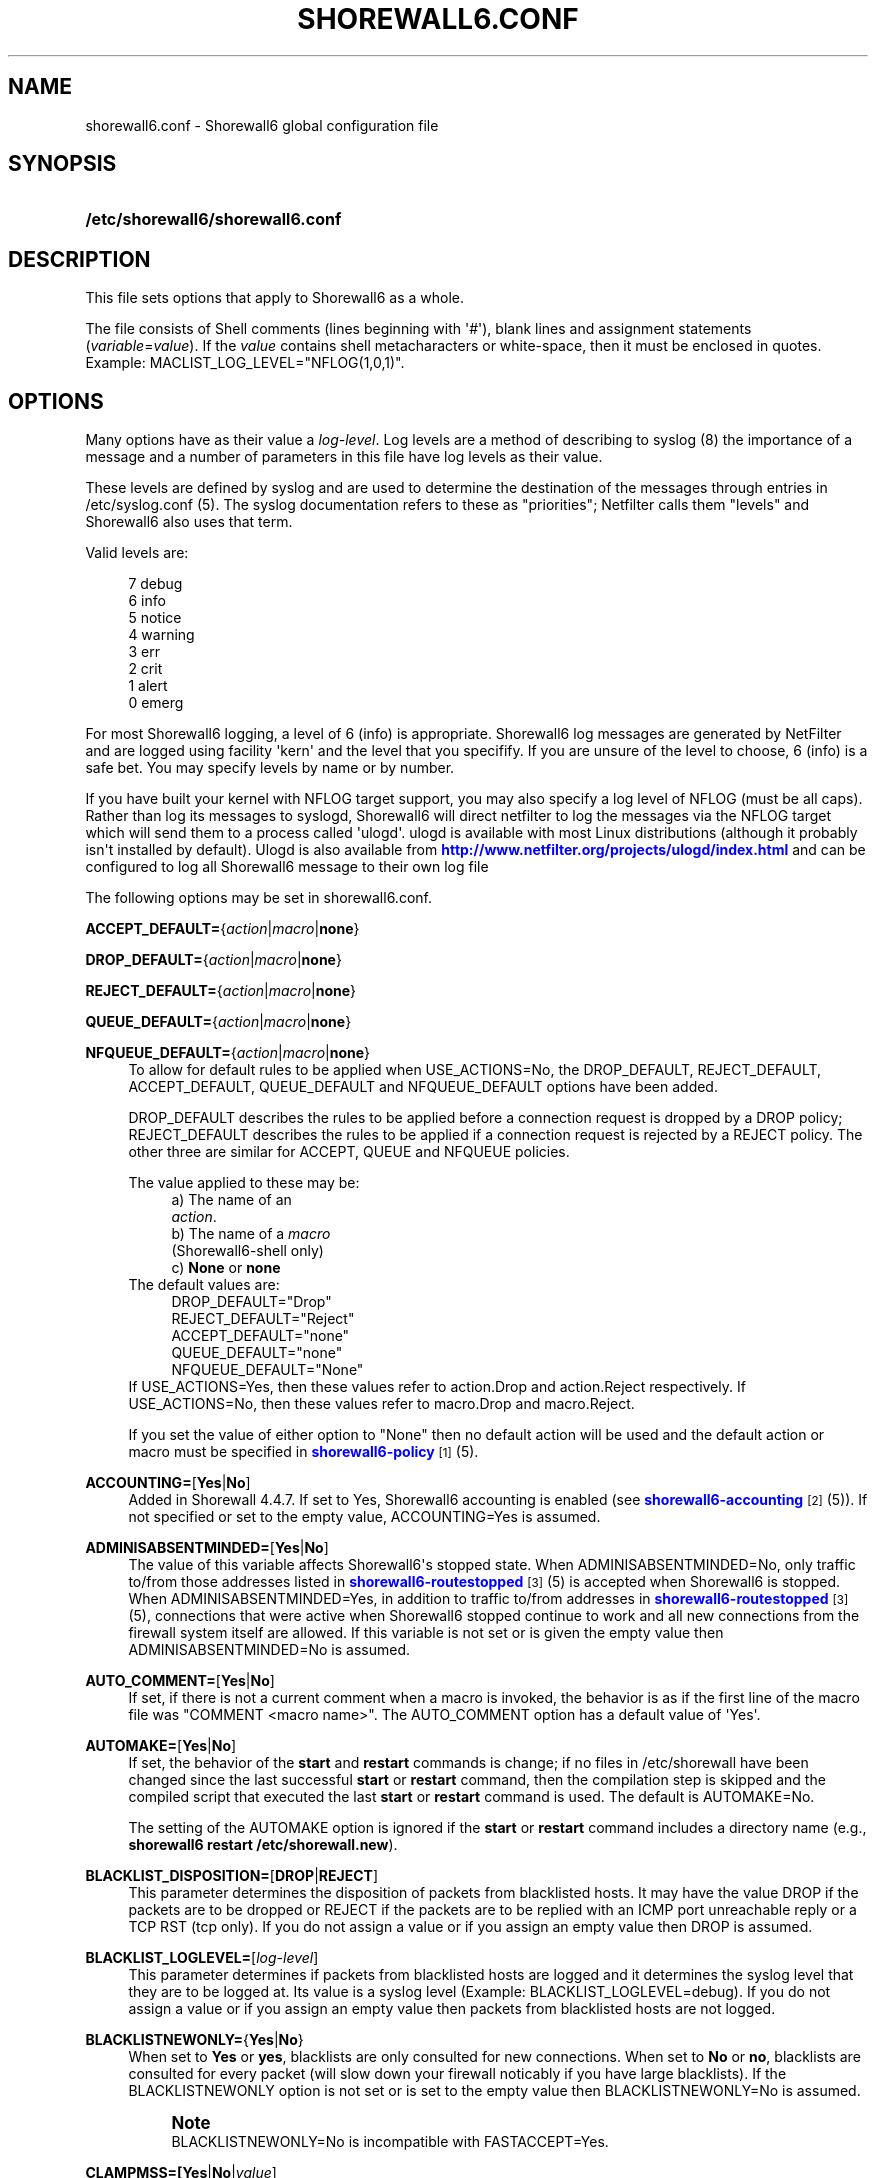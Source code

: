 '\" t
.\"     Title: shorewall6.conf
.\"    Author: [FIXME: author] [see http://docbook.sf.net/el/author]
.\" Generator: DocBook XSL Stylesheets v1.76.1 <http://docbook.sf.net/>
.\"      Date: 04/03/2011
.\"    Manual: [FIXME: manual]
.\"    Source: [FIXME: source]
.\"  Language: English
.\"
.TH "SHOREWALL6\&.CONF" "5" "04/03/2011" "[FIXME: source]" "[FIXME: manual]"
.\" -----------------------------------------------------------------
.\" * Define some portability stuff
.\" -----------------------------------------------------------------
.\" ~~~~~~~~~~~~~~~~~~~~~~~~~~~~~~~~~~~~~~~~~~~~~~~~~~~~~~~~~~~~~~~~~
.\" http://bugs.debian.org/507673
.\" http://lists.gnu.org/archive/html/groff/2009-02/msg00013.html
.\" ~~~~~~~~~~~~~~~~~~~~~~~~~~~~~~~~~~~~~~~~~~~~~~~~~~~~~~~~~~~~~~~~~
.ie \n(.g .ds Aq \(aq
.el       .ds Aq '
.\" -----------------------------------------------------------------
.\" * set default formatting
.\" -----------------------------------------------------------------
.\" disable hyphenation
.nh
.\" disable justification (adjust text to left margin only)
.ad l
.\" -----------------------------------------------------------------
.\" * MAIN CONTENT STARTS HERE *
.\" -----------------------------------------------------------------
.SH "NAME"
shorewall6.conf \- Shorewall6 global configuration file
.SH "SYNOPSIS"
.HP \w'\fB/etc/shorewall6/shorewall6\&.conf\fR\ 'u
\fB/etc/shorewall6/shorewall6\&.conf\fR
.SH "DESCRIPTION"
.PP
This file sets options that apply to Shorewall6 as a whole\&.
.PP
The file consists of Shell comments (lines beginning with \*(Aq#\*(Aq), blank lines and assignment statements (\fIvariable\fR=\fIvalue\fR)\&. If the
\fIvalue\fR
contains shell metacharacters or white\-space, then it must be enclosed in quotes\&. Example: MACLIST_LOG_LEVEL="NFLOG(1,0,1)"\&.
.SH "OPTIONS"
.PP
Many options have as their value a
\fIlog\-level\fR\&. Log levels are a method of describing to syslog (8) the importance of a message and a number of parameters in this file have log levels as their value\&.
.PP
These levels are defined by syslog and are used to determine the destination of the messages through entries in /etc/syslog\&.conf (5)\&. The syslog documentation refers to these as "priorities"; Netfilter calls them "levels" and Shorewall6 also uses that term\&.
.PP
Valid levels are:
.sp
.if n \{\
.RS 4
.\}
.nf
       7       debug
       6       info
       5       notice
       4       warning
       3       err
       2       crit
       1       alert
       0       emerg
.fi
.if n \{\
.RE
.\}
.PP
For most Shorewall6 logging, a level of 6 (info) is appropriate\&. Shorewall6 log messages are generated by NetFilter and are logged using facility \*(Aqkern\*(Aq and the level that you specifify\&. If you are unsure of the level to choose, 6 (info) is a safe bet\&. You may specify levels by name or by number\&.
.PP
If you have built your kernel with NFLOG target support, you may also specify a log level of NFLOG (must be all caps)\&. Rather than log its messages to syslogd, Shorewall6 will direct netfilter to log the messages via the NFLOG target which will send them to a process called \*(Aqulogd\*(Aq\&. ulogd is available with most Linux distributions (although it probably isn\*(Aqt installed by default)\&. Ulogd is also available from
\m[blue]\fBhttp://www\&.netfilter\&.org/projects/ulogd/index\&.html\fR\m[]
and can be configured to log all Shorewall6 message to their own log file
.PP
The following options may be set in shorewall6\&.conf\&.
.PP
\fBACCEPT_DEFAULT=\fR{\fIaction\fR|\fImacro\fR|\fBnone\fR}
.RS 4
.RE
.PP
\fBDROP_DEFAULT=\fR{\fIaction\fR|\fImacro\fR|\fBnone\fR}
.RS 4
.RE
.PP
\fBREJECT_DEFAULT=\fR{\fIaction\fR|\fImacro\fR|\fBnone\fR}
.RS 4
.RE
.PP
\fBQUEUE_DEFAULT=\fR{\fIaction\fR|\fImacro\fR|\fBnone\fR}
.RS 4
.RE
.PP
\fBNFQUEUE_DEFAULT=\fR{\fIaction\fR|\fImacro\fR|\fBnone\fR}
.RS 4
To allow for default rules to be applied when USE_ACTIONS=No, the DROP_DEFAULT, REJECT_DEFAULT, ACCEPT_DEFAULT, QUEUE_DEFAULT and NFQUEUE_DEFAULT options have been added\&.
.sp
DROP_DEFAULT describes the rules to be applied before a connection request is dropped by a DROP policy; REJECT_DEFAULT describes the rules to be applied if a connection request is rejected by a REJECT policy\&. The other three are similar for ACCEPT, QUEUE and NFQUEUE policies\&.
.sp
The value applied to these may be:
.RS 4
a) The name of an
            \fIaction\fR\&.
.RE
.RS 4
b) The name of a \fImacro\fR
            (Shorewall6\-shell only)
.RE
.RS 4
c) \fBNone\fR or \fBnone\fR
.RE
The default values are:
.RS 4
DROP_DEFAULT="Drop"
.RE
.RS 4
REJECT_DEFAULT="Reject"
.RE
.RS 4
ACCEPT_DEFAULT="none"
.RE
.RS 4
QUEUE_DEFAULT="none"
.RE
.RS 4
NFQUEUE_DEFAULT="None"
.RE
If USE_ACTIONS=Yes, then these values refer to action\&.Drop and action\&.Reject respectively\&. If USE_ACTIONS=No, then these values refer to macro\&.Drop and macro\&.Reject\&.
.sp
If you set the value of either option to "None" then no default action will be used and the default action or macro must be specified in
\m[blue]\fBshorewall6\-policy\fR\m[]\&\s-2\u[1]\d\s+2(5)\&.
.RE
.PP
\fBACCOUNTING=\fR[\fBYes\fR|\fBNo\fR]
.RS 4
Added in Shorewall 4\&.4\&.7\&. If set to Yes, Shorewall6 accounting is enabled (see
\m[blue]\fBshorewall6\-accounting\fR\m[]\&\s-2\u[2]\d\s+2(5))\&. If not specified or set to the empty value, ACCOUNTING=Yes is assumed\&.
.RE
.PP
\fBADMINISABSENTMINDED=\fR[\fBYes\fR|\fBNo\fR]
.RS 4
The value of this variable affects Shorewall6\*(Aqs stopped state\&. When ADMINISABSENTMINDED=No, only traffic to/from those addresses listed in
\m[blue]\fBshorewall6\-routestopped\fR\m[]\&\s-2\u[3]\d\s+2(5) is accepted when Shorewall6 is stopped\&. When ADMINISABSENTMINDED=Yes, in addition to traffic to/from addresses in
\m[blue]\fBshorewall6\-routestopped\fR\m[]\&\s-2\u[3]\d\s+2(5), connections that were active when Shorewall6 stopped continue to work and all new connections from the firewall system itself are allowed\&. If this variable is not set or is given the empty value then ADMINISABSENTMINDED=No is assumed\&.
.RE
.PP
\fBAUTO_COMMENT=\fR[\fBYes\fR|\fBNo\fR]
.RS 4
If set, if there is not a current comment when a macro is invoked, the behavior is as if the first line of the macro file was "COMMENT <macro name>"\&. The AUTO_COMMENT option has a default value of \*(AqYes\*(Aq\&.
.RE
.PP
\fBAUTOMAKE=\fR[\fBYes\fR|\fBNo\fR]
.RS 4
If set, the behavior of the
\fBstart\fR
and
\fBrestart\fR
commands is change; if no files in
/etc/shorewall
have been changed since the last successful
\fBstart\fR
or
\fBrestart\fR
command, then the compilation step is skipped and the compiled script that executed the last
\fBstart\fR
or
\fBrestart\fR
command is used\&. The default is AUTOMAKE=No\&.
.sp
The setting of the AUTOMAKE option is ignored if the
\fBstart\fR
or
\fBrestart\fR
command includes a directory name (e\&.g\&.,\fB shorewall6 restart /etc/shorewall\&.new\fR)\&.
.RE
.PP
\fBBLACKLIST_DISPOSITION=\fR[\fBDROP\fR|\fBREJECT\fR]
.RS 4
This parameter determines the disposition of packets from blacklisted hosts\&. It may have the value DROP if the packets are to be dropped or REJECT if the packets are to be replied with an ICMP port unreachable reply or a TCP RST (tcp only)\&. If you do not assign a value or if you assign an empty value then DROP is assumed\&.
.RE
.PP
\fBBLACKLIST_LOGLEVEL=\fR[\fIlog\-level\fR]
.RS 4
This parameter determines if packets from blacklisted hosts are logged and it determines the syslog level that they are to be logged at\&. Its value is a syslog level (Example: BLACKLIST_LOGLEVEL=debug)\&. If you do not assign a value or if you assign an empty value then packets from blacklisted hosts are not logged\&.
.RE
.PP
\fBBLACKLISTNEWONLY=\fR{\fBYes\fR|\fBNo\fR}
.RS 4
When set to
\fBYes\fR
or
\fByes\fR, blacklists are only consulted for new connections\&. When set to
\fBNo\fR
or
\fBno\fR, blacklists are consulted for every packet (will slow down your firewall noticably if you have large blacklists)\&. If the BLACKLISTNEWONLY option is not set or is set to the empty value then BLACKLISTNEWONLY=No is assumed\&.
.if n \{\
.sp
.\}
.RS 4
.it 1 an-trap
.nr an-no-space-flag 1
.nr an-break-flag 1
.br
.ps +1
\fBNote\fR
.ps -1
.br
BLACKLISTNEWONLY=No is incompatible with FASTACCEPT=Yes\&.
.sp .5v
.RE
.RE
.PP
\fBCLAMPMSS=[\fR\fBYes\fR|\fBNo\fR|\fIvalue\fR]
.RS 4
This parameter enables the TCP Clamp MSS to PMTU feature of Netfilter and is usually required when your internet connection is through PPPoE or PPTP\&. If set to
\fBYes\fR
or
\fByes\fR, the feature is enabled\&. If left blank or set to
\fBNo\fR
or
\fBno\fR, the feature is not enabled\&.
.sp
\fBImportant\fR: This option requires CONFIG_IP_NF_TARGET_TCPMSS in your kernel\&.
.sp
You may also set CLAMPMSS to a numeric
\fIvalue\fR
(e\&.g\&., CLAMPMSS=1400)\&. This will set the MSS field in TCP SYN packets going through the firewall to the
\fIvalue\fR
that you specify\&.
.RE
.PP
\fBCLEAR_TC=\fR[\fBYes\fR|\fBNo\fR]
.RS 4
If this option is set to
\fBNo\fR
then Shorewall6 won\*(Aqt clear the current traffic control rules during [re]start\&. This setting is intended for use by people that prefer to configure traffic shaping when the network interfaces come up rather than when the firewall is started\&. If that is what you want to do, set TC_ENABLED=Yes and CLEAR_TC=No and do not supply an /etc/shorewall6/tcstart file\&. That way, your traffic shaping rules can still use the \(lqfwmark\(rq classifier based on packet marking defined in
\m[blue]\fBshorewall6\-tcrules\fR\m[]\&\s-2\u[4]\d\s+2(5)\&. If not specified, CLEAR_TC=No is assumed\&.
.if n \{\
.sp
.\}
.RS 4
.it 1 an-trap
.nr an-no-space-flag 1
.nr an-break-flag 1
.br
.ps +1
\fBWarning\fR
.ps -1
.br
If you also run Shorewall and if you have TC_ENABLED=Internal in your
\m[blue]\fBshorewall\-conf\fR\m[]\&\s-2\u[5]\d\s+2(5), then you will want CLEAR_TC=No in this file\&.
.sp .5v
.RE
.RE
.PP
\fBCOMPLETE=\fR[\fBYes\fR|\fBNo\fR]
.RS 4
Added in Shorewall6 4\&.4\&.12\&. When you set this option to Yes, you are asserting that the configuration is complete so that your set of zones encompasses any hosts that can send or receive traffic to/from/through the firewall\&. This causes Shorewall6 to omit the rules that catch packets in which the source or destination IP address is outside of any of your zones\&. Default is No\&. It is recommended that this option only be set to Yes if:
.sp
.RS 4
.ie n \{\
\h'-04'\(bu\h'+03'\c
.\}
.el \{\
.sp -1
.IP \(bu 2.3
.\}
You have defined an interface whose effective physical setting is \*(Aq+\*(Aq\&.
.RE
.sp
.RS 4
.ie n \{\
\h'-04'\(bu\h'+03'\c
.\}
.el \{\
.sp -1
.IP \(bu 2.3
.\}
That interface is assigned to a zone\&.
.RE
.sp
.RS 4
.ie n \{\
\h'-04'\(bu\h'+03'\c
.\}
.el \{\
.sp -1
.IP \(bu 2.3
.\}
You have no CONTINUE policies or rules\&.
.RE
.RE
.PP
\fBCONFIG_PATH\fR=[\fIdirectory\fR[:\fIdirectory\fR]\&.\&.\&.]
.RS 4
Specifies where configuration files other than shorewall6\&.conf may be found\&. CONFIG_PATH is specifies as a list of directory names separated by colons (":")\&. When looking for a configuration file other than shorewall6\&.conf:
.sp
.RS 4
.ie n \{\
\h'-04'\(bu\h'+03'\c
.\}
.el \{\
.sp -1
.IP \(bu 2.3
.\}
If the command is "try" or a "<configuration directory>" was specified in the command (e\&.g\&.,
\fBshorewall6 check \&./gateway\fR) then the directory given in the command is searched first\&.
.RE
.sp
.RS 4
.ie n \{\
\h'-04'\(bu\h'+03'\c
.\}
.el \{\
.sp -1
.IP \(bu 2.3
.\}
Next, each directory in the CONFIG_PATH setting is searched in sequence\&.
.RE
.sp
If CONFIG_PATH is not given or if it is set to the empty value then the contents of /usr/share/shorewall6/configpath are used\&. As released from shorewall\&.net, that file sets the CONFIG_PATH to /etc/shorewall6:/usr/share/shorewall6:/usr/share/shorewall but your particular distribution may set it differently\&. See the output of shorewall6 show config for the default on your system\&.
.sp
Note that the setting in /usr/share/shorewall6/configpath is always used to locate shorewall6\&.conf\&.
.RE
.PP
\fBDELETE_THEN_ADD=\fR{\fBYes\fR|\fBNo\fR}
.RS 4
If set to Yes (the default value), entries in the /etc/shorewall6/route_stopped files cause an \*(Aqip rule del\*(Aq command to be generated in addition to an \*(Aqip rule add\*(Aq command\&. Setting this option to No, causes the \*(Aqip rule del\*(Aq command to be omitted\&.
.RE
.PP
\fBDONT_LOAD=\fR[\fImodule\fR[,\fImodule\fR]\&.\&.\&.]
.RS 4
Causes Shorewall6 to not load the listed kernel modules\&.
.RE
.PP
\fBDYNAMIC_BLACKLIST=\fR{\fBYes\fR|\fBNo\fR}
.RS 4
Added in Shorewall 4\&.4\&.7\&. When set to
\fBNo\fR
or
\fBno\fR, dynamic blacklisting using the
\fBshorewall6 drop\fR,
\fBshorewall6 reject\fR,
\fBshorewall6 logdrop\fR
and
\fBshorewall6 logreject\fR
is disabled\&. Default is
\fBYes\fR\&.
.RE
.PP
\fBEXPAND_POLICIES=\fR{\fBYes\fR|\fBNo\fR}
.RS 4
Normally, when the SOURCE or DEST columns in shorewall6\-policy(5) contains \*(Aqall\*(Aq, a single policy chain is created and the policy is enforced in that chain\&. For example, if the policy entry is
.sp
.if n \{\
.RS 4
.\}
.nf
#SOURCE DEST POLICY LOG
#                   LEVEL
net     all  DROP   info
.fi
.if n \{\
.RE
.\}
.sp
then the chain name is \*(Aqnet2all\*(Aq which is also the chain named in Shorewall6 log messages generated as a result of the policy\&. If EXPAND_POLICIES=Yes, then Shorewall6 will create a separate chain for each pair of zones covered by the policy\&. This makes the resulting log messages easier to interpret since the chain in the messages will have a name of the form \*(Aqa2b\*(Aq where \*(Aqa\*(Aq is the SOURCE zone and \*(Aqb\*(Aq is the DEST zone\&.
.RE
.PP
\fBEXPORTPARAMS=\fR{\fBYes\fR|\fBNo\fR} (Deprecated beginning with Shorewall 4\&.4\&.17)
.RS 4
Beginning with Shorewall 4\&.4\&.17, the variables set in the \*(Aqparams\*(Aq file at compile time are available at run time with EXPORTPARAMS=No\&. As a consequence, beginning with that version the recommended setting is EXPORTPARAMS=No\&.
.sp
It is quite difficult to code a \*(Aqparams\*(Aq file that assigns other than constant values such that it works correctly with Shorewall6 Lite\&. The EXPORTPARAMS option works around this problem\&. When EXPORTPARAMS=No, the \*(Aqparams\*(Aq file is not copied to the compiler output\&.
.sp
With EXPORTPARAMS=No, if you need to set environmental variables on the firewall system for use by your extension scripts, then do so in the init extension script\&.
.sp
The default is EXPORTPARAMS=Yes which is the recommended setting unless you are running Shorewall6 Lite\&.
.RE
.PP
\fBFASTACCEPT=\fR{\fBYes\fR|\fBNo\fR}
.RS 4
Normally, Shorewall6 defers accepting ESTABLISHED/RELATED packets until these packets reach the chain in which the original connection was accepted\&. So for packets going from the \*(Aqloc\*(Aq zone to the \*(Aqnet\*(Aq zone, ESTABLISHED/RELATED packets are ACCEPTED in the \*(Aqloc2net\*(Aq chain\&.
.sp
If you set FASTACCEPT=Yes, then ESTABLISHED/RELEATED packets are accepted early in the INPUT, FORWARD and OUTPUT chains\&. If you set FASTACCEPT=Yes then you may not include rules in the ESTABLISHED or RELATED sections of
\m[blue]\fBshorewall6\-rules\fR\m[]\&\s-2\u[6]\d\s+2(5)\&.
.if n \{\
.sp
.\}
.RS 4
.it 1 an-trap
.nr an-no-space-flag 1
.nr an-break-flag 1
.br
.ps +1
\fBNote\fR
.ps -1
.br
FASTACCEPT=Yes is incompatible with BLACKLISTNEWONLY=No\&.
.sp .5v
.RE
.RE
.PP
\fBFORWARD_CLEAR_MARK=\fR{\fBYes\fR|\fBNo\fR}
.RS 4
Added in Shorewall 4\&.4\&.11 Beta 3\&. Traditionally, Shorewall has cleared the packet mark in the first rule in the mangle FORWARD chain\&. This behavior is maintained with the default setting of this option (CLEAR_FORWARD_MARK=Yes)\&. If FORWARD_CLEAR_MARK is set to \*(AqNo\*(Aq, packet marks set in the mangle PREROUTING chain are retained in the FORWARD chains\&.
.RE
.PP
\fBHIGH_ROUTE_MARKS=\fR{\fBYes\fR|\fBNo\fR}
.RS 4
You may set HIGH_ROUTE_MARKS=Yes in to effectively divide the packet mark and connection mark into two mark fields\&.
.sp
The width of the fields are determined by the setting of the WIDE_TC_MARKS option\&.
.sp
When WIDE_TC_MARKS=No (the default):
.sp
.RS 4
.ie n \{\
\h'-04' 1.\h'+01'\c
.\}
.el \{\
.sp -1
.IP "  1." 4.2
.\}
The MARK field in the providers file must have a value that is less than 65536 and that is a multiple of 256 (using hex representation, the values are 0x0100\-0xFF00 with the low\-order 8 bits being zero)\&.
.RE
.sp
.RS 4
.ie n \{\
\h'-04' 2.\h'+01'\c
.\}
.el \{\
.sp -1
.IP "  2." 4.2
.\}
You may only set those mark values in the PREROUTING chain\&.
.RE
.sp
.RS 4
.ie n \{\
\h'-04' 3.\h'+01'\c
.\}
.el \{\
.sp -1
.IP "  3." 4.2
.\}
Marks used for traffic shaping must still be in the range of 1\-255 and may still not be set in the PREROUTING chain\&.
.RE
.sp
When WIDE_TC_MARKS=Yes:
.sp
.RS 4
.ie n \{\
\h'-04' 1.\h'+01'\c
.\}
.el \{\
.sp -1
.IP "  1." 4.2
.\}
The MARK field in the providers file must have a value that is a multiple of 65536 (using hex representation, the values are 0x010000\-0xFF0000 with the low\-order 16 bits being zero)\&.
.RE
.sp
.RS 4
.ie n \{\
\h'-04' 2.\h'+01'\c
.\}
.el \{\
.sp -1
.IP "  2." 4.2
.\}
You may only set those mark values in the PREROUTING chain\&.
.RE
.sp
.RS 4
.ie n \{\
\h'-04' 3.\h'+01'\c
.\}
.el \{\
.sp -1
.IP "  3." 4.2
.\}
Marks used for traffic shaping must be in the range of 1\-16383 and may still not be set in the PREROUTING chain\&.
.RE
.sp
Regardless of the setting of WIDE_TC_MARKS, when you SAVE or RESTORE in tcrules, only the TC mark value is saved or restored\&. Shorewall handles saving and restoring the routing (provider) marks\&.
.RE
.PP
\fBIMPLICIT_CONTINUE=\fR{\fBYes\fR|\fBNo\fR}
.RS 4
When this option is set to
\fBYes\fR, it causes subzones to be treated differently with respect to policies\&.
.sp
Subzones are defined by following their name with ":" and a list of parent zones (in
\m[blue]\fBshorewall6\-zones\fR\m[]\&\s-2\u[7]\d\s+2(5))\&. Normally, you want to have a set of special rules for the subzone and if a connection doesn\*(Aqt match any of those subzone\-specific rules then you want the parent zone rules and policies to be applied; see
\m[blue]\fBshorewall6\-nesting\fR\m[]\&\s-2\u[8]\d\s+2(5)\&. With IMPLICIT_CONTINUE=Yes, that happens automatically\&.
.sp
If IMPLICIT_CONTINUE=No or if IMPLICIT_CONTINUE is not set, then subzones are not subject to this special treatment\&. With IMPLICIT_CONTINUE=Yes, an implicit CONTINUE policy may be overridden by including an explicit policy (one that does not specify "all" in either the SOURCE or the DEST columns)\&.
.RE
.PP
\fBIP\fR=[\fIpathname\fR]
.RS 4
If specified, gives the pathname of the \*(Aqip\*(Aq executable\&. If not specified, \*(Aqip\*(Aq is assumed and the utility will be located using the current PATH setting\&.
.RE
.PP
\fBIP_FORWARDING=\fR[\fBOn\fR|\fBOff\fR|\fBKeep\fR]
.RS 4
This rather useless parameter determines whether Shorewall6 enables or disables IPV6 Packet Forwarding on all interfaces (/proc/sys/net/ipv6/config/all/forwarding)\&. Possible values are:
.PP
\fBOn\fR or \fBon\fR
.RS 4
packet forwarding will be enabled\&.
.RE
.PP
\fBOff\fR or \fBoff\fR
.RS 4
packet forwarding will be disabled\&.
.RE
.PP
\fBKeep\fR or \fBkeep\fR
.RS 4
Shorewall6 will neither enable nor disable packet forwarding
.RE
.sp
If this variable is not set or is given an empty value (IP_FORWARD="") then IP_FORWARD=On is assumed\&.
.RE
.PP
\fBIP6TABLES=\fR[\fIpathname\fR]
.RS 4
This parameter names the ip6tables executable to be used by Shorewall6\&. If not specified or if specified as a null value, then the ip6tables executable located using the PATH option is used\&.
.sp
Regardless of how the ip6tables utility is located (specified via IP6TABLES= or located via PATH), Shorewall6 uses the ip6tables\-restore and ip6tables\-save utilities from that same directory\&.
.RE
.PP
\fBIPSET\fR=[\fIpathname\fR]
.RS 4
If specified, gives the pathname of the \*(Aqipset\*(Aq executable\&. If not specified, \*(Aqipset\*(Aq is assumed and the utility will be located using the current PATH setting\&.
.RE
.PP
\fBKEEP_RT_TABLES=\fR{\fBYes\fR|\fBNo\fR}
.RS 4
When set to
\fBYes\fR, this option prevents scripts generated by Shorewall6 from altering the /etc/iproute2/rt_tables database when there are entries in
/etc/shorewall6/providers\&. If you set this option to
\fBYes\fR
while Shorewall6 (Shorewall6\-lite) is running, you should remove the file
/var/lib/shorewall6/rt_tables
(/var/lib/shorewall6\-lite/rt_tables) before your next
\fBstop\fR,
\fBrefresh\fR,
\fBrestore\fR
on
\fBrestart\fR
command\&.
.sp
The default is KEEP_RT_TABLES=No\&.
.RE
.PP
\fBLOAD_HELPERS_ONLY=\fR{\fBYes\fR|\fBNo\fR}
.RS 4
Added in Shorewall 4\&.4\&.7\&. When set to Yes, restricts the set of modules loaded by shorewall to those listed in /var/lib/shorewall6/helpers and those that are actually used\&. When not set, or set to the empty value, LOAD_HELPERS_ONLY=No is assumed\&.
.RE
.PP
\fBLOG_VERBOSITY=\fR[\fInumber\fR]
.RS 4
This option controls the amount of information logged to the file specified in the STARTUP_LOG option\&.
.sp
Values are:
.RS 4
\-1 \- Logging is disabled
.RE
.RS 4
0 \- Silent\&. Only error messages are logged\&.
.RE
.RS 4
1 \- Major progress messages logged\&.
.RE
.RS 4
2 \- All progress messages logged
.RE
If not specified, then \-1 is assumed\&.
.RE
.PP
\fBLOGALLNEW=\fR[\fIlog\-level\fR]
.RS 4
This option is intended for use as a debugging aid\&. When set to a log level, this option causes Shorewall6 to generate a logging rule as the first rule in each builtin chain\&.
.sp
.RS 4
.ie n \{\
\h'-04'\(bu\h'+03'\c
.\}
.el \{\
.sp -1
.IP \(bu 2.3
.\}
The table name is used as the chain name in the log prefix\&.
.RE
.sp
.RS 4
.ie n \{\
\h'-04'\(bu\h'+03'\c
.\}
.el \{\
.sp -1
.IP \(bu 2.3
.\}
The chain name is used as the target in the log prefix\&.
.RE
.sp

For example, using the default LOGFORMAT, the log prefix for logging from the nat table\*(Aqs PREROUTING chain is:
.sp
.if n \{\
.RS 4
.\}
.nf
    Shorewall:nat:PREROUTING
.fi
.if n \{\
.RE
.\}
.sp
.if n \{\
.sp
.\}
.RS 4
.it 1 an-trap
.nr an-no-space-flag 1
.nr an-break-flag 1
.br
.ps +1
\fBImportant\fR
.ps -1
.br
To help insure that all packets in the NEW state are logged, rate limiting (LOGBURST and LOGRATE) should be disabled when using LOGALLNEW\&. Use LOGALLNEW at your own risk; it may cause high CPU and disk utilization and you may not be able to control your firewall after you enable this option\&.
.sp .5v
.RE
.if n \{\
.sp
.\}
.RS 4
.it 1 an-trap
.nr an-no-space-flag 1
.nr an-break-flag 1
.br
.ps +1
\fBCaution\fR
.ps -1
.br
Do not use this option if the resulting log messages will be sent to another system\&.
.sp .5v
.RE
.RE
.PP
\fBLOGFILE=\fR[\fIpathname\fR]
.RS 4
This parameter tells the /sbin/shorewall6 program where to look for Shorewall6 messages when processing the
\fBdump\fR,
\fBlogwatch\fR,
\fBshow log\fR, and
\fBhits\fR
commands\&. If not assigned or if assigned an empty value, /var/log/messages is assumed\&.
.RE
.PP
\fBLOGFORMAT=\fR[\fB"\fR\fIformattemplate\fR\fB"\fR]
.RS 4
The value of this variable generate the \-\-log\-prefix setting for Shorewall6 logging rules\&. It contains a \(lqprintf\(rq formatting template which accepts three arguments (the chain name, logging rule number (optional) and the disposition)\&. To use LOGFORMAT with fireparse, set it as:
.sp
.if n \{\
.RS 4
.\}
.nf
    LOGFORMAT="fp=%s:%d a=%s "
.fi
.if n \{\
.RE
.\}
.sp
If the LOGFORMAT value contains the substring \(lq%d\(rq then the logging rule number is calculated and formatted in that position; if that substring is not included then the rule number is not included\&. If not supplied or supplied as empty (LOGFORMAT="") then \(lqShorewall6:%s:%s:\(rq is assumed\&.
.if n \{\
.sp
.\}
.RS 4
.it 1 an-trap
.nr an-no-space-flag 1
.nr an-break-flag 1
.br
.ps +1
\fBNote\fR
.ps -1
.br
The setting of LOGFORMAT has an effect of the permitted length of zone names\&. See
\m[blue]\fBshorewall6\-zones\fR\m[]\&\s-2\u[7]\d\s+2
(5)\&.
.sp .5v
.RE
.RE
.PP
\fBLOGLIMIT=[\fR[{\fIs\fR|\fBd\fR}:]\fIrate\fR\fB/\fR{\fBsec\fR|\fBmin\fR|\fBhour\fR|\fBday\fR}[:\fIburst\fR]]
.RS 4
Added in Shorewall 4\&.4\&.12\&. Limits the logging rate, either overall, or by source or destination IP address\&.
.sp
If the value starts with \*(Aqs:\*(Aq then logging is limited per source IP\&. If the value starts with \*(Aqd:\*(Aq, then logging is limited per destination IP\&. Otherwise, the overall logging rate is limited\&.
.sp
If
\fIburst\fR
is not specified, then a value of 5 is assumed\&.
.RE
.PP
\fBLOGBURST=\fR[\fIburst\fR]
.RS 4
.RE
.PP
\fBLOGRATE=\fR[\fIrate\fR/{\fBminute\fR|\fBsecond\fR}]
.RS 4
As of Shorewall 4\&.4\&.12, these parameters are deprecated\&.
.sp
These parameters set the match rate and initial burst size for logged packets\&. Please see ip6tables(8) for a description of the behavior of these parameters (the ip6tables option \-\-limit is set by LOGRATE and \-\-limit\-burst is set by LOGBURST)\&. If both parameters are set empty, no rate\-limiting will occur\&. If you supply one of these, then you should also supply the other\&.
.sp
Example:
.sp
.if n \{\
.RS 4
.\}
.nf
    LOGRATE=10/minute
    LOGBURST=5
.fi
.if n \{\
.RE
.\}
.sp
For each logging rule, the first time the rule is reached, the packet will be logged; in fact, since the burst is 5, the first five packets will be logged\&. After this, it will be 6 seconds (1 minute divided by the rate of 10) before a message will be logged from the rule, regardless of how many packets reach it\&. Also, every 6 seconds, one of the bursts will be regained; if no packets hit the rule for 30 seconds, the burst will be fully recharged; back where we started\&.
.RE
.PP
\fBLOGTAGONLY=\fR[\fBYes\fR|\fBNo\fR]
.RS 4
Using the default LOGFORMAT, chain names may not exceed 11 characters or truncation of the log prefix may occur\&. Longer chain names may be used with log tags if you set LOGTAGONLY=Yes\&. With LOGTAGONLY=Yes, if a log tag is specified then the tag is included in the log prefix in place of the chain name\&.
.RE
.PP
\fBMACLIST_DISPOSITION=\fR[\fBACCEPT\fR|\fBDROP\fR|\fBREJECT\fR]
.RS 4
Determines the disposition of connections requests that fail MAC Verification and must have the value ACCEPT (accept the connection request anyway), REJECT (reject the connection request) or DROP (ignore the connection request)\&. If not set or if set to the empty value (e\&.g\&., MACLIST_DISPOSITION="") then MACLIST_DISPOSITION=REJECT is assumed\&.
.RE
.PP
\fBMACLIST_LOG_LEVEL=\fR[\fIlog\-level\fR]
.RS 4
Determines the syslog level for logging connection requests that fail MAC Verification\&. The value must be a valid syslogd log level\&. If you don\*(Aqt want to log these connection requests, set to the empty value (e\&.g\&., MACLIST_LOG_LEVEL="")\&.
.RE
.PP
\fBMACLIST_TABLE=\fR[\fBfilter\fR|\fBmangle\fR]
.RS 4
Normally, MAC verification occurs in the filter table (INPUT and FORWARD) chains\&. When forwarding a packet from an interface with MAC verification to a bridge interface, that doesn\*(Aqt work\&.
.sp
This problem can be worked around by setting MACLIST_TABLE=mangle which will cause Mac verification to occur out of the PREROUTING chain\&. Because REJECT isn\*(Aqt available in that environment, you may not specify MACLIST_DISPOSITION=REJECT with MACLIST_TABLE=mangle\&.
.RE
.PP
\fBMARK_IN_FORWARD_CHAIN=\fR[\fBYes\fR|\fBNo\fR]
.RS 4
If your kernel has a FORWARD chain in the mangle table, you may set MARK_IN_FORWARD_CHAIN=Yes to cause the marking specified in the tcrules file to occur in that chain rather than in the PREROUTING chain\&. This permits you to mark inbound traffic based on its destination address when DNAT is in use\&. To determine if your kernel has a FORWARD chain in the mangle table, use the
\fB/sbin/shorewall6 show mangle\fR
command; if a FORWARD chain is displayed then your kernel will support this option\&. If this option is not specified or if it is given the empty value (e\&.g\&., MARK_IN_FORWARD_CHAIN="") then MARK_IN_FORWARD_CHAIN=No is assumed\&.
.RE
.PP
\fBMODULE_SUFFIX=\fR[\fB"\fR\fIextension\fR \&.\&.\&.\fB"\fR]
.RS 4
The value of this option determines the possible file extensions of kernel modules\&. The default value is "ko ko\&.gz o o\&.gz gz"\&.
.RE
.PP
\fBMODULESDIR=\fR[\fIpathname\fR[\fB:\fR\fIpathname\fR]\&.\&.\&.]
.RS 4
This parameter specifies the directory/directories where your kernel netfilter modules may be found\&. If you leave the variable empty, Shorewall6 will supply "/lib/modules/`uname \-r`/kernel/net/ipv4/netfilter:/lib/modules/`uname \-r`/kernel/net/ipv4/netfilter"\&.
.RE
.PP
\fBMUTEX_TIMEOUT=\fR[\fIseconds\fR]
.RS 4
The value of this variable determines the number of seconds that programs will wait for exclusive access to the Shorewall6 lock file\&. After the number of seconds corresponding to the value of this variable, programs will assume that the last program to hold the lock died without releasing the lock\&.
.sp
If not set or set to the empty value, a value of 60 (60 seconds) is assumed\&.
.sp
An appropriate value for this parameter would be twice the length of time that it takes your firewall system to process a
\fBshorewall6 restart\fR
command\&.
.RE
.PP
\fBOPTIMIZE=\fR[\fIvalue\fR]
.RS 4
The specified
\fIvalue\fR
enables certain optimizations\&. Each optimization category is associated with a power of two\&. To enable multiple optimization categories, simply add their corresponding numbers together\&.
.sp
.RS 4
.ie n \{\
\h'-04'\(bu\h'+03'\c
.\}
.el \{\
.sp -1
.IP \(bu 2.3
.\}
Optimization category 1 \- Traditionally, Shorewall has created rules for
\m[blue]\fBthe complete matrix of host groups defined by the zones, interfaces and hosts files\fR\m[]\&\s-2\u[9]\d\s+2\&. Any traffic that didn\*(Aqt correspond to an element of that matrix was rejected in one of the built\-in chains\&. When the matrix is sparse, this results in lots of largely useless rules\&.
.sp
These extra rules can be eliminated by setting the 1 bit in OPTIMIZE\&.
.sp
The 1 bit setting also controls the suppression of redundant wildcard rules (those specifying "all" in the SOURCE or DEST column)\&. A wildcard rule is considered to be redundant when it has the same ACTION and Log Level as the applicable policy\&.
.RE
.sp
.RS 4
.ie n \{\
\h'-04'\(bu\h'+03'\c
.\}
.el \{\
.sp -1
.IP \(bu 2.3
.\}
Optimization category 2 \- Added in Shorewall 4\&.4\&.7\&. When set, suppresses superfluous ACCEPT rules in a policy chain that implements an ACCEPT policy\&. Any ACCEPT rules that immediately preceed the final blanket ACCEPT rule in the chain are now omitted\&.
.RE
.sp
.RS 4
.ie n \{\
\h'-04'\(bu\h'+03'\c
.\}
.el \{\
.sp -1
.IP \(bu 2.3
.\}
Optimization category 4 \- Added in Shorewall 4\&.4\&.7\&. When set, causes short chains (those with less than 2 rules) to be optimized away\&. The following chains are excluded from optimization:
.sp
.RS 4
.ie n \{\
\h'-04'\(bu\h'+03'\c
.\}
.el \{\
.sp -1
.IP \(bu 2.3
.\}
accounting chains (unless OPTIMIZE_ACCOUNTING=Yes)
.RE
.sp
.RS 4
.ie n \{\
\h'-04'\(bu\h'+03'\c
.\}
.el \{\
.sp -1
.IP \(bu 2.3
.\}
action chains (user\-defined)
.RE
.sp
.RS 4
.ie n \{\
\h'-04'\(bu\h'+03'\c
.\}
.el \{\
.sp -1
.IP \(bu 2.3
.\}
\*(Aqblacklst\*(Aq chain
.RE
.sp
.RS 4
.ie n \{\
\h'-04'\(bu\h'+03'\c
.\}
.el \{\
.sp -1
.IP \(bu 2.3
.\}
dynamic
.RE
.sp
Additionally:
.sp
.RS 4
.ie n \{\
\h'-04'\(bu\h'+03'\c
.\}
.el \{\
.sp -1
.IP \(bu 2.3
.\}
If a built\-in chain has a single rule that branches to a second chain, then the rules from the second chain are moved to the built\-in chain and the target chain is omitted\&.
.RE
.sp
.RS 4
.ie n \{\
\h'-04'\(bu\h'+03'\c
.\}
.el \{\
.sp -1
.IP \(bu 2.3
.\}
Chains with no references are deleted\&.
.RE
.sp
.RS 4
.ie n \{\
\h'-04'\(bu\h'+03'\c
.\}
.el \{\
.sp -1
.IP \(bu 2.3
.\}
Accounting chains are subject to optimization if the OPTIMIZE_ACCOUNTING option is set to \*(AqYes\*(Aq\&.
.RE
.sp
.RS 4
.ie n \{\
\h'-04'\(bu\h'+03'\c
.\}
.el \{\
.sp -1
.IP \(bu 2.3
.\}
If a chain ends with an unconditional branch to a second chain (other than to \*(Aqreject\*(Aq), then the branch is deleted from the first chain and the rules from the second chain are appended to it\&.
.RE
.RE
.sp
.RS 4
.ie n \{\
\h'-04'\(bu\h'+03'\c
.\}
.el \{\
.sp -1
.IP \(bu 2.3
.\}
Optimization category 8 \- Added in Shorewall 4\&.4\&.9\&. When set, causes chains with duplicate rules to be collapsed into a single chain\&.
.RE
.sp
The default value is zero which disables all optimizations\&.
.RE
.PP
\fBOPTIMIZE_ACCOUNTING=\fR[\fBYes\fR|\fBNo\fR]
.RS 4
Added in Shorewall 4\&.4\&.7\&. If set to Yes, Shorewall accounting changes are subject to optimization (OPTIMIZE=4,5,6 or 7)\&. If not specified or set to the empty value, OPTIMIZE_ACCOUNTING=No is assumed\&.
.RE
.PP
\fBPATH=\fR\fIpathname\fR[\fB:\fR\fIpathname\fR]\&.\&.\&.
.RS 4
Determines the order in which Shorewall6 searches directories for executable files\&.
.RE
.PP
\fBPERL=\fR\fIpathname\fR
.RS 4
Added in Shorewall 4\&.4\&.11 RC1\&. Specifies the path name of the Perl executable\&. Default is
/usr/bin/perl\&. If the pathname specified by this option does not exist or the named file is not executable, then Shorewall6 falls back to
/usr/bin/perl/
.RE
.PP
\fBRCP_COMMAND="\fR\fIcommand\fR\fB"\fR
.RS 4
.RE
.PP
\fBRSH_COMMAND="\fR\fIcommand\fR\fB"\fR
.RS 4
Eariler generations of Shorewall6 Lite required that remote root login via ssh be enabled in order to use the
\fBload\fR
and
\fBreload\fR
commands\&. Beginning with release 3\&.9\&.5, you may define an alternative means for accessing the remote firewall system\&. In that release, two new options were added to shorewall6\&.conf:.RS 4
RSH_COMMAND
.RE
.RS 4
RCP_COMMAND
.RE
The default values for these are as follows:.RS 4
RSH_COMMAND: ssh ${root}@${system} ${command}
.RE
.RS 4
RCP_COMMAND: scp ${files}
              ${root}@${system}:${destination}
.RE
Shell variables that will be set when the commands are envoked are as follows:.RS 4
\fIroot\fR \- root user\&. Normally
              \fBroot\fR but may be overridden using the \*(Aq\-r\*(Aq
              option\&.
.RE
.RS 4
\fIsystem\fR \- The name/IP address
              of the remote firewall system\&.
.RE
.RS 4
\fIcommand\fR \- For RSH_COMMAND,
              the command to be executed on the firewall system\&.
.RE
.RS 4
\fIfiles\fR \- For RCP_COMMAND, a
              space\-separated list of files to be copied to the remote
              firewall system\&.
.RE
.RS 4
\fIdestination\fR \- The directory
              on the remote system that the files are to be copied
              into\&.
.RE
.RE
.PP
\fBREQUIRE_INTERFACE=\fR[\fBYes\fR|\fBNo\fR]
.RS 4
Added in Shorewall 4\&.4\&.10\&. The default is No\&. If set to Yes, at least one optional interface must be up in order for the firewall to be in the started state\&. Intended to be used with the
\m[blue]\fBShorewall Init Package\fR\m[]\&\s-2\u[10]\d\s+2\&.
.RE
.PP
\fBRESTOREFILE=\fR\fIfilename\fR
.RS 4
Specifies the simple name of a file in /var/lib/shorewall6 to be used as the default restore script in the
\fBshorewall6 save\fR,
\fBshorewall6 restore\fR,
\fBshorewall6 forget \fRand
\fBshorewall6 \-f start\fR
commands\&.
.RE
.PP
\fBSAVE_IPSETS=\fR{\fBYes\fR|\fBNo\fR}
.RS 4
If SAVE_IPSETS=Yes, then the current contents of your ipsets will be saved by the
\fBshorewall6 save\fR
command\&. Regardless of the setting of SAVE_IPSETS, if saved ipset contents are available then they will be restored by
\fBshorewall6 restore\fR\&.
.RE
.PP
\fBSHOREWALL_SHELL=\fR[\fIpathname\fR]
.RS 4
This option is used to specify the shell program to be used to interpret the compiled script\&. If not specified or specified as a null value, /bin/sh is assumed\&. Using a light\-weight shell such as ash or dash can significantly improve performance\&.
.RE
.PP
\fBSMURF_LOG_LEVEL=\fR[\fIlog\-level\fR]
.RS 4
Specifies the logging level for smurf packets (see the nosmurfs option in
\m[blue]\fBshorewall6\-interfaces\fR\m[]\&\s-2\u[11]\d\s+2(5))\&. If set to the empty value ( SMURF_LOG_LEVEL="" ) then smurfs are not logged\&.
.RE
.PP
\fBSTARTUP_ENABLED=\fR{\fBYes\fR|\fBNo\fR}
.RS 4
Determines if Shorewall6 is allowed to start\&. As released from shorewall\&.net, this option is set to
\fBNo\fR\&. When set to
\fBYes\fR
or
\fByes\fR, Shorewall6 may be started\&. Used as a guard against Shorewall6 being accidentally started before it has been configured\&.
.RE
.PP
\fBSTARTUP_LOG=\fR[\fIpathname\fR]
.RS 4
If specified, determines where Shorewall6 will log the details of each
\fBstart\fR,
\fBrestart\fR
and
\fBrefresh\fR
command\&. Logging verbosity is determined by the setting of LOG_VERBOSITY above\&.
.RE
.PP
\fBSUBSYSLOCK=\fR[\fIpathname\fR]
.RS 4
This parameter should be set to the name of a file that the firewall should create if it starts successfully and remove when it stops\&. Creating and removing this file allows Shorewall6 to work with your distribution\*(Aqs initscripts\&. For RedHat, this should be set to /var/lock/subsys/shorewall6\&. For Debian, the value is /var/lock/shorewall6 and in LEAF it is /var/run/shorwall\&.
.RE
.PP
\fBTC\fR=[\fIpathname\fR]
.RS 4
If specified, gives the pathname of the \*(Aqtc\*(Aq executable\&. If not specified, \*(Aqtc\*(Aq is assumed and the utility will be located using the current PATH setting\&.
.RE
.PP
\fBTC_ENABLED=\fR[\fBYes\fR|\fBNo\fR|\fBInternal|Shared\fR]
.RS 4
If you say
\fBYes\fR
or
\fByes\fR
here, Shorewall6 will use a script that you supply to configure traffic shaping\&. The script must be named \*(Aqtcstart\*(Aq and must be placed in a directory on your CONFIG_PATH\&.
.sp
If you say
\fBNo\fR
or
\fBno\fR
then traffic shaping is not enabled\&.
.sp
If you set TC_ENABLED=Internal or internal or leave the option empty then Shorewall6 will use its builtin traffic shaper (tc4shorewall6 written by Arne Bernin\&.
.sp
Beginning with Shorewall 4\&.4\&.15, if you set TC_ENABLED=Shared or shared, then you should create symbolic links from your Shorewall6 configuration directory (normally
/etc/shorewall6/) to your Shorewall
tcdevices
and
tcclasses
files\&. This allows the compiler to have access to your Shorewall traffic shaping configuration so that it can validate CLASSIFY rules in
\m[blue]\fBshorewall6\-tcrules\fR\m[]\&\s-2\u[12]\d\s+2
(5)\&.
.if n \{\
.sp
.\}
.RS 4
.it 1 an-trap
.nr an-no-space-flag 1
.nr an-break-flag 1
.br
.ps +1
\fBWarning\fR
.ps -1
.br
If you also run Shorewall and if you have TC_ENABLED=Internal in your
\m[blue]\fBshorewall\-conf\fR\m[]\&\s-2\u[5]\d\s+2(5), then you will want TC_ENABLED=No or TC_ENABLED=Shared in this file\&.
.sp .5v
.RE
.RE
.PP
\fBTC_EXPERT=\fR{\fBYes\fR|\fBNo\fR}
.RS 4
Normally, Shorewall6 tries to protect users from themselves by preventing PREROUTING and OUTPUT tcrules from being applied to packets that have been marked by the \*(Aqtrack\*(Aq option in
\m[blue]\fBshorewall6\-providers\fR\m[]\&\s-2\u[13]\d\s+2(5)\&.
.sp
If you know what you are doing, you can set TC_EXPERT=Yes and Shorewall6 will not include these cautionary checks\&.
.RE
.PP
\fBTC_PRIOMAP\fR=\fImap\fR
.RS 4
Added in Shorewall 4\&.4\&.6\&. Determines the mapping of a packet\*(Aqs TOS field to priority bands\&. See
\m[blue]\fBshorewall6\-tcpri\fR\m[]\&\s-2\u[14]\d\s+2(5)\&. The
\fImap\fR
consists of 16 space\-separated digits with values 1, 2 or 3\&. A value of 1 corresponds to Linux priority 0, 2 to Linux priority 1, and 3 to Linux Priority 2\&. The first entry gives the priority of TOS value 0, the second of TOS value 1, and so on\&. See tc\-prio(8) for additional information\&.
.sp
The default setting is TC_PRIOMAP="2 3 3 3 2 3 1 1 2 2 2 2 2 2 2 2"\&.
.RE
.PP
\fBTCP_FLAGS_DISPOSITION=\fR[\fBACCEPT\fR|\fBDROP\fR|\fBREJECT\fR]
.RS 4
Determines the disposition of TCP packets that fail the checks enabled by the
\fBtcpflags\fR
interface option (see
\m[blue]\fBshorewall6\-interfaces\fR\m[]\&\s-2\u[11]\d\s+2(5)) and must have a value of ACCEPT (accept the packet), REJECT (send an RST response) or DROP (ignore the packet)\&. If not set or if set to the empty value (e\&.g\&., TCP_FLAGS_DISPOSITION="") then TCP_FLAGS_DISPOSITION=DROP is assumed\&.
.RE
.PP
\fBTCP_FLAGS_LOG_LEVEL=\fR[\fIlog\-level\fR]
.RS 4
Determines the syslog level for logging packets that fail the checks enabled by the tcpflags interface option\&. The value must be a valid syslogd log level\&. If you don\*(Aqt want to log these packets, set to the empty value (e\&.g\&., TCP_FLAGS_LOG_LEVEL="")\&.
.RE
.PP
\fBTRACK_PROVIDERS=\fR{\fBYes\fR|\fBNo\fR}
.RS 4
Added in Shorewall 4\&.4\&.3\&. When set to Yes, causes the
\fBtrack\fR
option to be assumed on all providers defined in
\m[blue]\fBshorewall6\-providers\fR\m[]\&\s-2\u[13]\d\s+2(5)\&. May be overridden on an individual provider through use of the
\fBnotrack\fR
option\&. The default value is \*(AqNo\*(Aq\&.
.sp
Beginning in Shorewall 4\&.4\&.6, setting this option to \*(AqYes\*(Aq also simplifies PREROUTING rules in
\m[blue]\fBshorewall6\-tcrules\fR\m[]\&\s-2\u[4]\d\s+2(5)\&. Previously, when TC_EXPERT=No, packets arriving through \*(Aqtracked\*(Aq provider interfaces were unconditionally passed to the PREROUTING tcrules\&. This was done so that tcrules could reset the packet mark to zero, thus allowing the packet to be routed using the \*(Aqmain\*(Aq routing table\&. Using the main table allowed dynamic routes (such as those added for VPNs) to be effective\&. The
\m[blue]\fBshorewall6\-route_rules\fR\m[]\&\s-2\u[15]\d\s+2(5) file was created to provide a better alternative to clearing the packet mark\&. As a consequence, passing these packets to PREROUTING complicates things without providing any real benefit\&. Beginning with Shorewall 4\&.4\&.6, when TRACK_PROVIDERS=Yes and TC_EXPERT=No, packets arriving through \*(Aqtracked\*(Aq interfaces will not be passed to the PREROUTING rules\&. Since TRACK_PROVIDERS was just introduced in 4\&.4\&.3, this change should be transparent to most, if not all, users\&.
.RE
.PP
\fBEXPORTMODULES=\fR[\fBYes\fR|\fBNo\fR]
.RS 4
Added in Shorewall 4\&.4\&.17\&. When set to Yes when compiling for use by Shorewall6 LIte (\fBshorewall6 load\fR,
\fBshorewall6 reload \fRor
\fBshorewall6 export\fR
commands), the compiler will copy the modules or helpers file from the administrative system into the script\&. When set to No or not specified, the compiler will not copy the modules or helpers file from
/usr/share/shorewall6
but will copy the found in another location on the CONFIG_PATH\&.
.sp
When compiling for direct use by Shorewall6, causes the contents of the local module or helpers file to be copied into the compiled script\&. When set to No or not set, the compiled script reads the file itself\&.
.RE
.PP
\fBVERBOSITY=\fR[\fInumber\fR]
.RS 4
Shorewall6 has traditionally been very noisy (produced lots of output)\&. You may set the default level of verbosity using the VERBOSITY OPTION\&.
.sp
Values are:
.RS 4
0 \- Silent\&. You may make it more verbose using the \-v
            option
.RE
.RS 4
1 \- Major progress messages displayed
.RE
.RS 4
2 \- All progress messages displayed (pre Shorewall6\-3\&.2\&.0
            behavior)
.RE
If not specified, then 2 is assumed\&.
.RE
.PP
\fBWIDE_TC_MARKS=\fR{\fBYes\fR|\fBNo\fR}
.RS 4
When set to No (the default), traffic shaping marks are 8 bytes wide (possible values are 1\-255)\&. When WIDE_TC_MARKS=Yes, traffic shaping marks are 14 bytes wide (values 1\-16383)\&. The setting of WIDE_TC_MARKS also has an effect on the HIGH_ROUTE_MARKS option (see above)\&.
.RE
.PP
\fBZONE2ZONE\fR={\fB2\fR|\fB\-\fR}
.RS 4
Added in Shorewall 4\&.4\&.4\&. This option determines how Shorewall constructs chain names involving zone names and/or \*(Aqall\*(Aq\&. The default is \*(Aq2\*(Aq (e\&.g\&., fw2net)\&.
.RE
.SH "FILES"
.PP
/etc/shorewall6/shorewall6\&.conf
.SH "SEE ALSO"
.PP
shorewall6(8), shorewall6\-accounting(5), shorewall6\-actions(5), shorewall6\-blacklist(5), shorewall6\-hosts(5), shorewall6\-interfaces(5), shorewall6\-ipsec(5), shorewall6\-maclist(5), shorewall6\-masq(5), shorewall6\-nat(5), shorewall6\-netmap(5), shorewall6\-params(5), shorewall6\-policy(5), shorewall6\-providers(5), shorewall6\-proxyarp(5), shorewall6\-route_rules(5), shorewall6\-routestopped(5), shorewall6\-rules(5), shorewall6\-tcclasses(5), shorewall6\-tcdevices(5), shorewall6\-tcrules(5), shorewall6\-tos(5), shorewall6\-tunnels(5), shorewall6\-zones(5)
.SH "NOTES"
.IP " 1." 4
shorewall6-policy
.RS 4
\%http://www.shorewall.net/manpages6/shorewall6-policy.html
.RE
.IP " 2." 4
shorewall6-accounting
.RS 4
\%http://www.shorewall.net/manpages6/shorewall6-accounting.html
.RE
.IP " 3." 4
shorewall6-routestopped
.RS 4
\%http://www.shorewall.net/manpages6/shorewall6-routestopped.html
.RE
.IP " 4." 4
shorewall6-tcrules
.RS 4
\%http://www.shorewall.net/manpages6/shorewall6-tcrules.html
.RE
.IP " 5." 4
shorewall-conf
.RS 4
\%http://www.shorewall.net/manpages6/../manpages/shorewall.conf.html
.RE
.IP " 6." 4
shorewall6-rules
.RS 4
\%http://www.shorewall.net/manpages6/shorewall6-rules.html
.RE
.IP " 7." 4
shorewall6-zones
.RS 4
\%http://www.shorewall.net/manpages6/shorewall6-zones.html
.RE
.IP " 8." 4
shorewall6-nesting
.RS 4
\%http://www.shorewall.net/manpages6/shorewall6-nesting.html
.RE
.IP " 9." 4
the complete matrix of host groups defined by the zones, interfaces and hosts files
.RS 4
\%http://www.shorewall.net/manpages6/../ScalabilityAndPerformance.html
.RE
.IP "10." 4
Shorewall Init Package
.RS 4
\%http://www.shorewall.net/manpages6/../Manpages/shorewall-init.html
.RE
.IP "11." 4
shorewall6-interfaces
.RS 4
\%http://www.shorewall.net/manpages6/shorewall6-interfaces.html
.RE
.IP "12." 4
shorewall6-tcrules
.RS 4
\%http://www.shorewall.net/manpages6/shorewall-tcrules.html
.RE
.IP "13." 4
shorewall6-providers
.RS 4
\%http://www.shorewall.net/manpages6/shorewall6-providers.html
.RE
.IP "14." 4
shorewall6-tcpri
.RS 4
\%http://www.shorewall.net/manpages6/shorewall6-tcpri.html
.RE
.IP "15." 4
shorewall6-route_rules
.RS 4
\%http://www.shorewall.net/manpages6/shorewall6-route_rules.html
.RE

